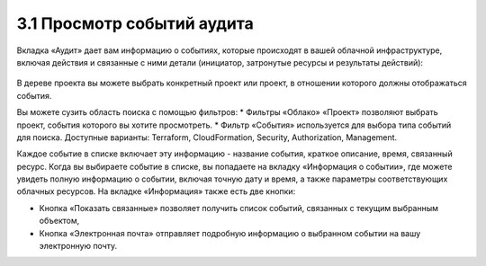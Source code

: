 3.1 Просмотр событий аудита
---------------------------

Вкладка «Аудит» дает вам информацию о событиях, которые происходят в вашей облачной инфраструктуре, включая действия и связанные с ними детали (инициатор, затронутые ресурсы и результаты действий):

    .. figure:: 
         :scale: 100 %
         :alt: Параметры инстанса
         :align: center 
    
         *Рисунок 15 - Вкладка Audit* 

В дереве проекта вы можете выбрать конкретный проект или проект, в отношении которого должны отображаться события.

Вы можете сузить область поиска с помощью фильтров:
* Фильтры «Облако» «Проект» позволяют выбрать проект, события которого вы хотите просмотреть.
* Фильтр «События» используется для выбора типа событий для поиска. Доступные варианты: Terraform, CloudFormation, Security, Authorization, Management.

Каждое событие в списке включает эту информацию - название события, краткое описание, время, связанный ресурс. 
Когда вы выбираете событие в списке, вы попадаете на вкладку «Информация о событии», где можете увидеть полную информацию о событии, включая точную дату и время, а также параметры соответствующих облачных ресурсов. На вкладке «Информация» также есть две кнопки:

* Кнопка «Показать связанные» позволяет получить список событий, связанных с текущим выбранным объектом,
* Кнопка «Электронная почта» отправляет подробную информацию о выбранном событии на вашу электронную почту.
